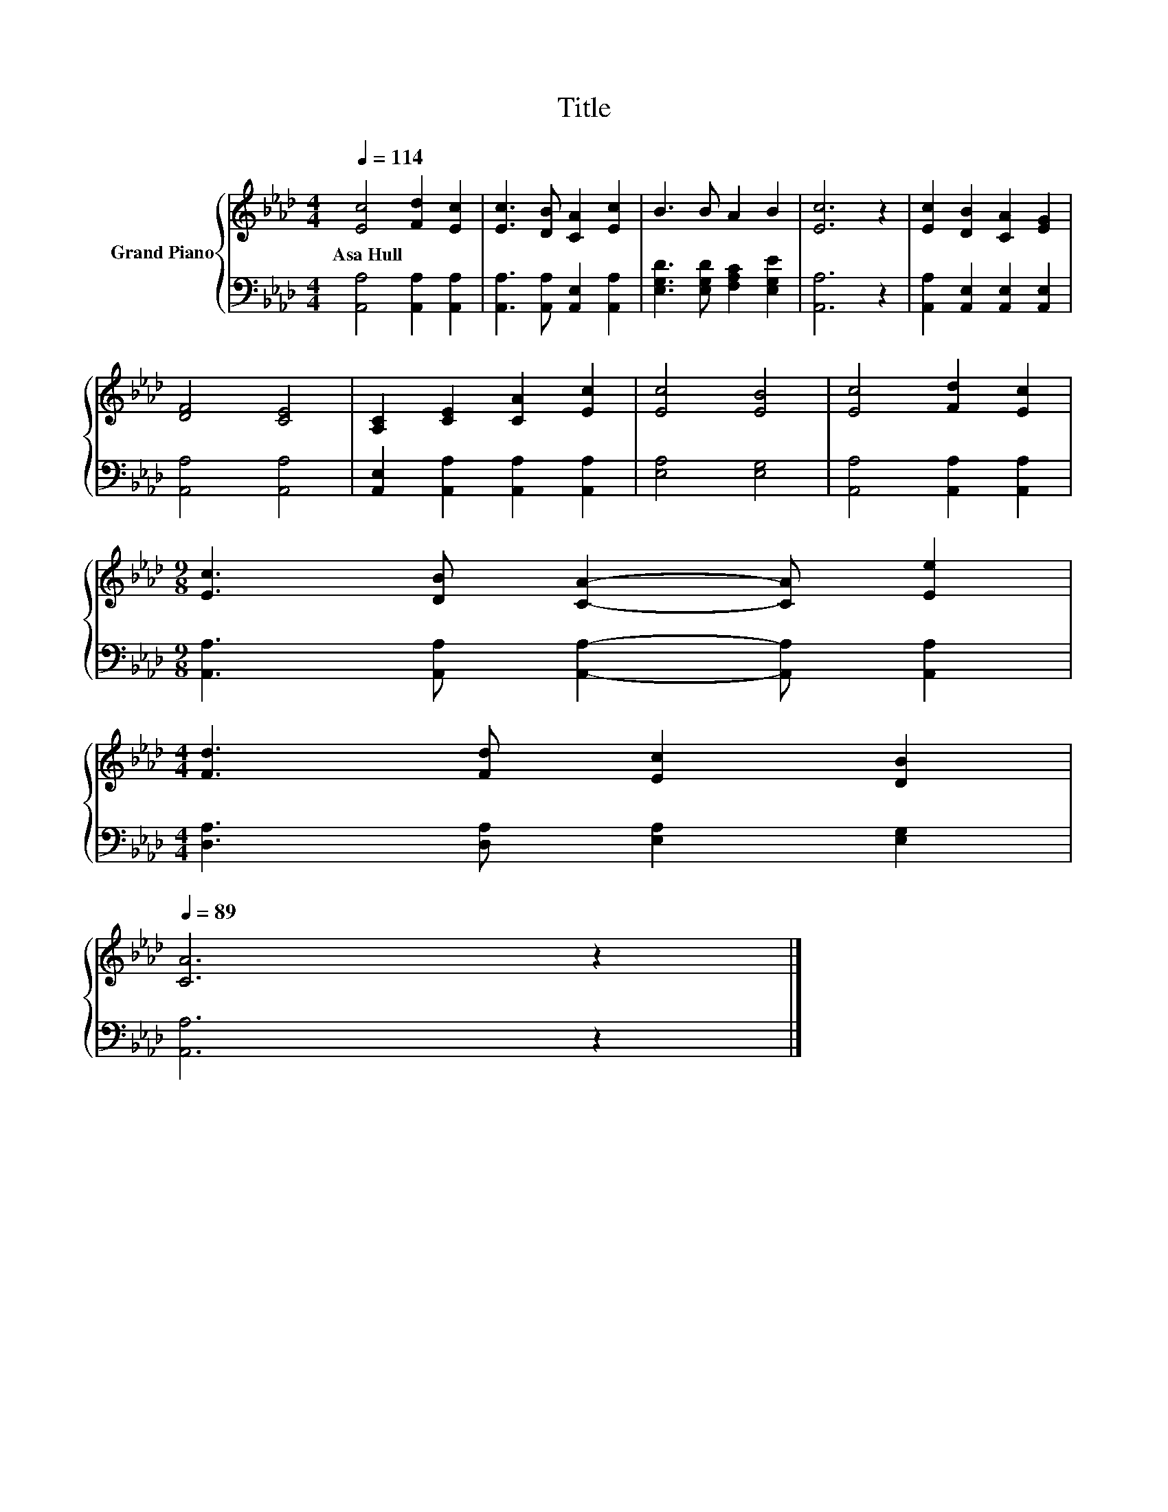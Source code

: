 X:1
T:Title
%%score { 1 | 2 }
L:1/8
Q:1/4=114
M:4/4
K:Ab
V:1 treble nm="Grand Piano"
V:2 bass 
V:1
 [Ec]4 [Fd]2 [Ec]2 | [Ec]3 [DB] [CA]2 [Ec]2 | B3 B A2 B2 | [Ec]6 z2 | [Ec]2 [DB]2 [CA]2 [EG]2 | %5
w: Asa~Hull * *|||||
 [DF]4 [CE]4 | [A,C]2 [CE]2 [CA]2 [Ec]2 | [Ec]4 [EB]4 | [Ec]4 [Fd]2 [Ec]2 | %9
w: ||||
[M:9/8] [Ec]3 [DB] [CA]2- [CA] [Ee]2 | %10
w: |
[M:4/4] [Fd]3 [Fd] [Ec]2 [DB]2[Q:1/4=110][Q:1/4=107][Q:1/4=103][Q:1/4=100][Q:1/4=96][Q:1/4=93][Q:1/4=89] | %11
w: |
 [CA]6 z2 |] %12
w: |
V:2
 [A,,A,]4 [A,,A,]2 [A,,A,]2 | [A,,A,]3 [A,,A,] [A,,E,]2 [A,,A,]2 | %2
 [E,G,D]3 [E,G,D] [F,A,C]2 [E,G,E]2 | [A,,A,]6 z2 | [A,,A,]2 [A,,E,]2 [A,,E,]2 [A,,E,]2 | %5
 [A,,A,]4 [A,,A,]4 | [A,,E,]2 [A,,A,]2 [A,,A,]2 [A,,A,]2 | [E,A,]4 [E,G,]4 | %8
 [A,,A,]4 [A,,A,]2 [A,,A,]2 |[M:9/8] [A,,A,]3 [A,,A,] [A,,A,]2- [A,,A,] [A,,A,]2 | %10
[M:4/4] [D,A,]3 [D,A,] [E,A,]2 [E,G,]2 | [A,,A,]6 z2 |] %12


